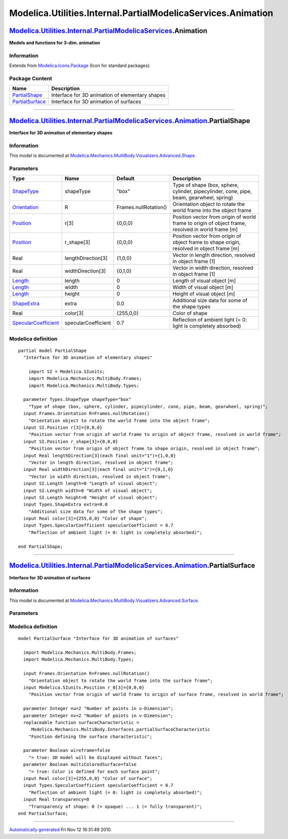 =============================================================
Modelica.Utilities.Internal.PartialModelicaServices.Animation
=============================================================

`Modelica.Utilities.Internal.PartialModelicaServices <Modelica_Utilities_Internal_PartialModelicaServices.html#Modelica.Utilities.Internal.PartialModelicaServices>`_.Animation
-------------------------------------------------------------------------------------------------------------------------------------------------------------------------------

**Models and functions for 3-dim. animation**

Information
~~~~~~~~~~~

Extends from
`Modelica.Icons.Package <Modelica_Icons_Package.html#Modelica.Icons.Package>`_
(Icon for standard packages).

Package Content
~~~~~~~~~~~~~~~

+-----------------------------------------------------------------------------------------------------------------------------------------------------------------------+---------------------------------------------------+
| Name                                                                                                                                                                  | Description                                       |
+=======================================================================================================================================================================+===================================================+
| `PartialShape <Modelica_Utilities_Internal_PartialModelicaServices_Animation.html#Modelica.Utilities.Internal.PartialModelicaServices.Animation.PartialShape>`_       | Interface for 3D animation of elementary shapes   |
+-----------------------------------------------------------------------------------------------------------------------------------------------------------------------+---------------------------------------------------+
| `PartialSurface <Modelica_Utilities_Internal_PartialModelicaServices_Animation.html#Modelica.Utilities.Internal.PartialModelicaServices.Animation.PartialSurface>`_   | Interface for 3D animation of surfaces            |
+-----------------------------------------------------------------------------------------------------------------------------------------------------------------------+---------------------------------------------------+

--------------

`Modelica.Utilities.Internal.PartialModelicaServices.Animation <Modelica_Utilities_Internal_PartialModelicaServices_Animation.html#Modelica.Utilities.Internal.PartialModelicaServices.Animation>`_.PartialShape
----------------------------------------------------------------------------------------------------------------------------------------------------------------------------------------------------------------

**Interface for 3D animation of elementary shapes**

Information
~~~~~~~~~~~

::

This model is documented at
`Modelica.Mechanics.MultiBody.Visualizers.Advanced.Shape <Modelica_Mechanics_MultiBody_Visualizers_Advanced.html#Modelica.Mechanics.MultiBody.Visualizers.Advanced.Shape>`_.

::

Parameters
~~~~~~~~~~

+---------------------------------------------------------------------------------------------------------------------------+-----------------------+-------------------------+-----------------------------------------------------------------------------------------------------+
| Type                                                                                                                      | Name                  | Default                 | Description                                                                                         |
+===========================================================================================================================+=======================+=========================+=====================================================================================================+
| `ShapeType <Modelica_Mechanics_MultiBody_Types.html#Modelica.Mechanics.MultiBody.Types.ShapeType>`_                       | shapeType             | "box"                   | Type of shape (box, sphere, cylinder, pipecylinder, cone, pipe, beam, gearwheel, spring)            |
+---------------------------------------------------------------------------------------------------------------------------+-----------------------+-------------------------+-----------------------------------------------------------------------------------------------------+
| `Orientation <Modelica_Mechanics_MultiBody_Frames.html#Modelica.Mechanics.MultiBody.Frames.Orientation>`_                 | R                     | Frames.nullRotation()   | Orientation object to rotate the world frame into the object frame                                  |
+---------------------------------------------------------------------------------------------------------------------------+-----------------------+-------------------------+-----------------------------------------------------------------------------------------------------+
| `Position <Modelica_SIunits.html#Modelica.SIunits.Position>`_                                                             | r[3]                  | {0,0,0}                 | Position vector from origin of world frame to origin of object frame, resolved in world frame [m]   |
+---------------------------------------------------------------------------------------------------------------------------+-----------------------+-------------------------+-----------------------------------------------------------------------------------------------------+
| `Position <Modelica_SIunits.html#Modelica.SIunits.Position>`_                                                             | r\_shape[3]           | {0,0,0}                 | Position vector from origin of object frame to shape origin, resolved in object frame [m]           |
+---------------------------------------------------------------------------------------------------------------------------+-----------------------+-------------------------+-----------------------------------------------------------------------------------------------------+
| Real                                                                                                                      | lengthDirection[3]    | {1,0,0}                 | Vector in length direction, resolved in object frame [1]                                            |
+---------------------------------------------------------------------------------------------------------------------------+-----------------------+-------------------------+-----------------------------------------------------------------------------------------------------+
| Real                                                                                                                      | widthDirection[3]     | {0,1,0}                 | Vector in width direction, resolved in object frame [1]                                             |
+---------------------------------------------------------------------------------------------------------------------------+-----------------------+-------------------------+-----------------------------------------------------------------------------------------------------+
| `Length <Modelica_SIunits.html#Modelica.SIunits.Length>`_                                                                 | length                | 0                       | Length of visual object [m]                                                                         |
+---------------------------------------------------------------------------------------------------------------------------+-----------------------+-------------------------+-----------------------------------------------------------------------------------------------------+
| `Length <Modelica_SIunits.html#Modelica.SIunits.Length>`_                                                                 | width                 | 0                       | Width of visual object [m]                                                                          |
+---------------------------------------------------------------------------------------------------------------------------+-----------------------+-------------------------+-----------------------------------------------------------------------------------------------------+
| `Length <Modelica_SIunits.html#Modelica.SIunits.Length>`_                                                                 | height                | 0                       | Height of visual object [m]                                                                         |
+---------------------------------------------------------------------------------------------------------------------------+-----------------------+-------------------------+-----------------------------------------------------------------------------------------------------+
| `ShapeExtra <Modelica_Mechanics_MultiBody_Types.html#Modelica.Mechanics.MultiBody.Types.ShapeExtra>`_                     | extra                 | 0.0                     | Additional size data for some of the shape types                                                    |
+---------------------------------------------------------------------------------------------------------------------------+-----------------------+-------------------------+-----------------------------------------------------------------------------------------------------+
| Real                                                                                                                      | color[3]              | {255,0,0}               | Color of shape                                                                                      |
+---------------------------------------------------------------------------------------------------------------------------+-----------------------+-------------------------+-----------------------------------------------------------------------------------------------------+
| `SpecularCoefficient <Modelica_Mechanics_MultiBody_Types.html#Modelica.Mechanics.MultiBody.Types.SpecularCoefficient>`_   | specularCoefficient   | 0.7                     | Reflection of ambient light (= 0: light is completely absorbed)                                     |
+---------------------------------------------------------------------------------------------------------------------------+-----------------------+-------------------------+-----------------------------------------------------------------------------------------------------+

Modelica definition
~~~~~~~~~~~~~~~~~~~

::

    partial model PartialShape 
      "Interface for 3D animation of elementary shapes"

        import SI = Modelica.SIunits;
        import Modelica.Mechanics.MultiBody.Frames;
        import Modelica.Mechanics.MultiBody.Types;

      parameter Types.ShapeType shapeType="box" 
        "Type of shape (box, sphere, cylinder, pipecylinder, cone, pipe, beam, gearwheel, spring)";
      input Frames.Orientation R=Frames.nullRotation() 
        "Orientation object to rotate the world frame into the object frame";
      input SI.Position r[3]={0,0,0} 
        "Position vector from origin of world frame to origin of object frame, resolved in world frame";
      input SI.Position r_shape[3]={0,0,0} 
        "Position vector from origin of object frame to shape origin, resolved in object frame";
      input Real lengthDirection[3](each final unit="1")={1,0,0} 
        "Vector in length direction, resolved in object frame";
      input Real widthDirection[3](each final unit="1")={0,1,0} 
        "Vector in width direction, resolved in object frame";
      input SI.Length length=0 "Length of visual object";
      input SI.Length width=0 "Width of visual object";
      input SI.Length height=0 "Height of visual object";
      input Types.ShapeExtra extra=0.0 
        "Additional size data for some of the shape types";
      input Real color[3]={255,0,0} "Color of shape";
      input Types.SpecularCoefficient specularCoefficient = 0.7 
        "Reflection of ambient light (= 0: light is completely absorbed)";

    end PartialShape;

--------------

`Modelica.Utilities.Internal.PartialModelicaServices.Animation <Modelica_Utilities_Internal_PartialModelicaServices_Animation.html#Modelica.Utilities.Internal.PartialModelicaServices.Animation>`_.PartialSurface
------------------------------------------------------------------------------------------------------------------------------------------------------------------------------------------------------------------

**Interface for 3D animation of surfaces**

Information
~~~~~~~~~~~

::

This model is documented at
`Modelica.Mechanics.MultiBody.Visualizers.Advanced.Surface <Modelica_Mechanics_MultiBody_Visualizers_Advanced.html#Modelica.Mechanics.MultiBody.Visualizers.Advanced.Surface>`_.

::

Parameters
~~~~~~~~~~

+---------------------------------------------------------------------------------------------------------------------------+-----------------------+-------------------------+------------------------------------------------------------------------------------------------------+
| Type                                                                                                                      | Name                  | Default                 | Description                                                                                          |
+===========================================================================================================================+=======================+=========================+======================================================================================================+
| Surface frame                                                                                                             |
+---------------------------------------------------------------------------------------------------------------------------+-----------------------+-------------------------+------------------------------------------------------------------------------------------------------+
| `Orientation <Modelica_Mechanics_MultiBody_Frames.html#Modelica.Mechanics.MultiBody.Frames.Orientation>`_                 | R                     | Frames.nullRotation()   | Orientation object to rotate the world frame into the surface frame                                  |
+---------------------------------------------------------------------------------------------------------------------------+-----------------------+-------------------------+------------------------------------------------------------------------------------------------------+
| `Position <Modelica_SIunits.html#Modelica.SIunits.Position>`_                                                             | r\_0[3]               | {0,0,0}                 | Position vector from origin of world frame to origin of surface frame, resolved in world frame [m]   |
+---------------------------------------------------------------------------------------------------------------------------+-----------------------+-------------------------+------------------------------------------------------------------------------------------------------+
| Surface properties                                                                                                        |
+---------------------------------------------------------------------------------------------------------------------------+-----------------------+-------------------------+------------------------------------------------------------------------------------------------------+
| Integer                                                                                                                   | nu                    | 2                       | Number of points in u-Dimension                                                                      |
+---------------------------------------------------------------------------------------------------------------------------+-----------------------+-------------------------+------------------------------------------------------------------------------------------------------+
| Integer                                                                                                                   | nv                    | 2                       | Number of points in v-Dimension                                                                      |
+---------------------------------------------------------------------------------------------------------------------------+-----------------------+-------------------------+------------------------------------------------------------------------------------------------------+
| Material properties                                                                                                       |
+---------------------------------------------------------------------------------------------------------------------------+-----------------------+-------------------------+------------------------------------------------------------------------------------------------------+
| Boolean                                                                                                                   | wireframe             | false                   | = true: 3D model will be displayed without faces                                                     |
+---------------------------------------------------------------------------------------------------------------------------+-----------------------+-------------------------+------------------------------------------------------------------------------------------------------+
| Boolean                                                                                                                   | multiColoredSurface   | false                   | = true: Color is defined for each surface point                                                      |
+---------------------------------------------------------------------------------------------------------------------------+-----------------------+-------------------------+------------------------------------------------------------------------------------------------------+
| Real                                                                                                                      | color[3]              | {255,0,0}               | Color of surface                                                                                     |
+---------------------------------------------------------------------------------------------------------------------------+-----------------------+-------------------------+------------------------------------------------------------------------------------------------------+
| `SpecularCoefficient <Modelica_Mechanics_MultiBody_Types.html#Modelica.Mechanics.MultiBody.Types.SpecularCoefficient>`_   | specularCoefficient   | 0.7                     | Reflection of ambient light (= 0: light is completely absorbed)                                      |
+---------------------------------------------------------------------------------------------------------------------------+-----------------------+-------------------------+------------------------------------------------------------------------------------------------------+
| Real                                                                                                                      | transparency          | 0                       | Transparency of shape: 0 (= opaque) ... 1 (= fully transparent)                                      |
+---------------------------------------------------------------------------------------------------------------------------+-----------------------+-------------------------+------------------------------------------------------------------------------------------------------+

Modelica definition
~~~~~~~~~~~~~~~~~~~

::

    model PartialSurface "Interface for 3D animation of surfaces"

      import Modelica.Mechanics.MultiBody.Frames;
      import Modelica.Mechanics.MultiBody.Types;

      input Frames.Orientation R=Frames.nullRotation() 
        "Orientation object to rotate the world frame into the surface frame";
      input Modelica.SIunits.Position r_0[3]={0,0,0} 
        "Position vector from origin of world frame to origin of surface frame, resolved in world frame";

      parameter Integer nu=2 "Number of points in u-Dimension";
      parameter Integer nv=2 "Number of points in v-Dimension";
      replaceable function surfaceCharacteristic =
         Modelica.Mechanics.MultiBody.Interfaces.partialSurfaceCharacteristic 
        "Function defining the surface characteristic";

      parameter Boolean wireframe=false 
        "= true: 3D model will be displayed without faces";
      parameter Boolean multiColoredSurface=false 
        "= true: Color is defined for each surface point";
      input Real color[3]={255,0,0} "Color of surface";
      input Types.SpecularCoefficient specularCoefficient = 0.7 
        "Reflection of ambient light (= 0: light is completely absorbed)";
      input Real transparency=0 
        "Transparency of shape: 0 (= opaque) ... 1 (= fully transparent)";
    end PartialSurface;

--------------

`Automatically generated <http://www.3ds.com/>`_ Fri Nov 12 16:31:49
2010.

